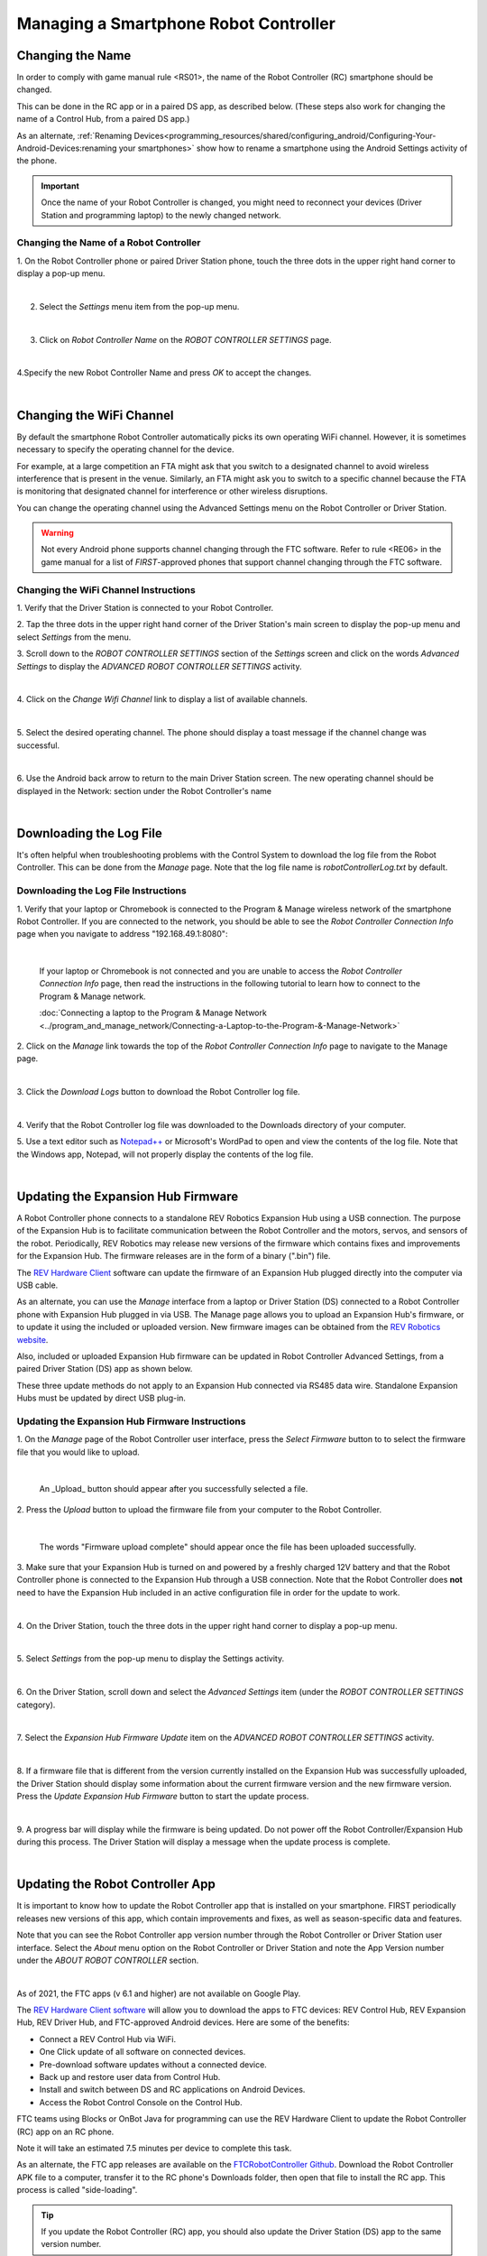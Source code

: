 Managing a Smartphone Robot Controller
======================================

Changing the Name
~~~~~~~~~~~~~~~~~

In order to comply with game manual rule <RS01>, the name of the Robot
Controller (RC) smartphone should be changed.

This can be done in the RC app or in a paired DS app, as described
below. (These steps also work for changing the name of a Control Hub,
from a paired DS app.)

As an alternate, :ref:`Renaming Devices<programming_resources/shared/configuring_android/Configuring-Your-Android-Devices:renaming your smartphones>` show how to rename a smartphone using the Android Settings activity of the phone.

.. important:: Once the name of your Robot Controller is changed,
   you might need to reconnect your devices (Driver Station and programming
   laptop) to the newly changed network.

Changing the Name of a Robot Controller
---------------------------------------

1. On the Robot Controller phone or paired Driver Station phone,
touch the three dots in the upper right hand corner to display a
pop-up menu.

.. image:: images/touchThreeDots.jpg
   :align: center

|

2. Select the *Settings* menu item from the pop-up menu.

.. image:: images/selectSettings.jpg
   :align: center

|

3. Click on *Robot Controller Name* on the *ROBOT CONTROLLER SETTINGS* page.

.. image:: images/clickRobotControllerName.jpg
   :align: center

|

4.Specify the new Robot Controller Name and press *OK* to accept the changes.

.. image:: images/specifyNewRobotControllerName.jpg
   :align: center

|

Changing the WiFi Channel
~~~~~~~~~~~~~~~~~~~~~~~~~

By default the smartphone Robot Controller automatically picks its own
operating WiFi channel. However, it is sometimes necessary to specify
the operating channel for the device.

For example, at a large competition an FTA might ask that you switch to
a designated channel to avoid wireless interference that is present in
the venue. Similarly, an FTA might ask you to switch to a specific
channel because the FTA is monitoring that designated channel for
interference or other wireless disruptions.

You can change the operating channel using the Advanced Settings menu on
the Robot Controller or Driver Station.

.. warning:: Not every Android phone supports channel changing
   through the FTC software. Refer to rule <RE06> in the game manual for a
   list of *FIRST*-approved phones that support channel changing through
   the FTC software.

Changing the WiFi Channel Instructions
--------------------------------------

1. Verify that the Driver Station is connected to your Robot
Controller.

2. Tap the three dots in the upper right hand corner of the Driver
Station's main screen to display the pop-up menu and select
*Settings* from the menu.

3. Scroll down to the *ROBOT CONTROLLER SETTINGS* section of the
*Settings* screen and click on the words *Advanced Settings* to
display the *ADVANCED ROBOT CONTROLLER SETTINGS* activity.

.. image:: images/clickAdvancedSettings.jpg
   :align: center

|

4. Click on the *Change Wifi Channel* link to display a list of
available channels.

.. image:: images/clickChangeWifiChannel.jpg
   :align: center

|

5. Select the desired operating channel. The phone should display a
toast message if the channel change was successful.

.. image:: images/successChangeWifiChannel.jpg
   :align: center

|

6. Use the Android back arrow to return to the main Driver Station
screen. The new operating channel should be displayed in the
Network: section under the Robot Controller's name

.. image:: images/operatingWifiChannel.jpg
   :align: center

|


Downloading the Log File
~~~~~~~~~~~~~~~~~~~~~~~~

It's often helpful when troubleshooting problems with the Control System
to download the log file from the Robot Controller. This can be done
from the *Manage* page. Note that the log file name is
*robotControllerLog.txt* by default.

Downloading the Log File Instructions
-------------------------------------

1. Verify that your laptop or Chromebook is connected to the Program
& Manage wireless network of the smartphone Robot Controller. If you
are connected to the network, you should be able to see the *Robot
Controller Connection Info* page when you navigate to address
"192.168.49.1:8080":

.. image:: images/RCConnectionInfoPage.jpg
   :align: center

|

   If your laptop or Chromebook is not connected and you are unable to access the *Robot Controller Connection Info* page, then read the instructions in the following tutorial to learn how to connect to the Program & Manage network.

   :doc:`Connecting a laptop to the Program & Manage Network <../program_and_manage_network/Connecting-a-Laptop-to-the-Program-&-Manage-Network>`

2. Click on the *Manage* link towards the top of the *Robot 
Controller Connection Info* page to navigate to the Manage page.

.. image:: images/manageLink.jpg
   :align: center

|

3. Click the *Download Logs* button to download the Robot Controller
log file.

.. image:: images/downloadLogs.jpg
   :align: center

|

4. Verify that the Robot Controller log file was downloaded to the
Downloads directory of your computer.


5. Use a text editor such as
`Notepad++ <https://notepad-plus-plus.org/>`__ or Microsoft's WordPad
to open and view the contents of the log file. Note that the Windows
app, Notepad, will not properly display the contents of the log file.

.. image:: images/notepadplusplus.jpg
   :align: center

|


Updating the Expansion Hub Firmware
~~~~~~~~~~~~~~~~~~~~~~~~~~~~~~~~~~~

A Robot Controller phone connects to a standalone REV Robotics Expansion
Hub using a USB connection. The purpose of the Expansion Hub is to
facilitate communication between the Robot Controller and the motors,
servos, and sensors of the robot. Periodically, REV Robotics may release
new versions of the firmware which contains fixes and improvements for
the Expansion Hub. The firmware releases are in the form of a binary
(".bin") file.

The `REV Hardware Client <https://docs.revrobotics.com/rev-hardware-client/>`__
software can update the firmware of an Expansion Hub plugged directly
into the computer via USB cable.

As an alternate, you can use the *Manage* interface from a laptop or
Driver Station (DS) connected to a Robot Controller phone with Expansion
Hub plugged in via USB. The Manage page allows you to upload an
Expansion Hub's firmware, or to update it using the included or uploaded
version. New firmware images can be obtained from the 
`REV Robotics website <https://www.revrobotics.com/software/>`__.

Also, included or uploaded Expansion Hub firmware can be updated in
Robot Controller Advanced Settings, from a paired Driver Station (DS)
app as shown below.

These three update methods do not apply to an Expansion Hub connected
via RS485 data wire. Standalone Expansion Hubs must be updated by direct
USB plug-in.

Updating the Expansion Hub Firmware Instructions
------------------------------------------------

1. On the *Manage* page of the Robot Controller user interface, press 
the *Select Firmware* button to to select the firmware file that you  
would like to upload.                                                 

.. image:: images/selectFirmwareFile.jpg
   :align: center

|

   An _Upload_ button should appear after you successfully selected a file.

2. Press the *Upload* button to upload the firmware file from your    
computer to the Robot Controller.                                     

.. image:: images/uploadFirmwareFile.jpg
   :align: center

|

   The words "Firmware upload complete" should appear once the file has been uploaded successfully.

3. Make sure that your Expansion Hub is turned on and powered by a    
freshly charged 12V battery and that the Robot Controller phone is    
connected to the Expansion Hub through a USB connection. Note that    
the Robot Controller does **not** need to have the Expansion Hub      
included in an active configuration file in order for the update to   
work.                                                                 

.. image:: images/ConfiguringHardwareStep4.jpg
   :align: center

|

4. On the Driver Station, touch the three dots in the upper right     
hand corner to display a pop-up menu.                                 

.. image:: images/touchThreeDots.jpg
   :align: center

|

5. Select *Settings* from the pop-up menu to display the Settings     
activity.                                                             

.. image:: images/touchSettings.jpg
   :align: center

|

6. On the Driver Station, scroll down and select the *Advanced        
Settings* item (under the *ROBOT CONTROLLER SETTINGS* category).      

.. image:: images/selectAdvancedSettings.jpg
   :align: center

|

7. Select the *Expansion Hub Firmware Update* item on the *ADVANCED   
ROBOT CONTROLLER SETTINGS* activity.                                  

.. image:: images/selectExpansionHubFirmwareUpdate.jpg
   :align: center

|

8. If a firmware file that is different from the version currently    
installed on the Expansion Hub was successfully uploaded, the Driver  
Station should display some information about the current firmware    
version and the new firmware version. Press the *Update Expansion Hub 
Firmware* button to start the update process.                         

.. image:: images/pressUpdateExpansionHubFirmwareButton.jpg
   :align: center

|

9. A progress bar will display while the firmware is being updated.   
Do not power off the Robot Controller/Expansion Hub during this       
process. The Driver Station will display a message when the update    
process is complete.                                                  

.. image:: images/dsUpdateComplete.jpg
   :align: center

|


Updating the Robot Controller App
~~~~~~~~~~~~~~~~~~~~~~~~~~~~~~~~~

It is important to know how to update the Robot Controller app that is
installed on your smartphone. FIRST periodically releases new versions
of this app, which contain improvements and fixes, as well as
season-specific data and features.

Note that you can see the Robot Controller app version number through
the Robot Controller or Driver Station user interface. Select the
*About* menu option on the Robot Controller or Driver Station and note
the App Version number under the *ABOUT ROBOT CONTROLLER* section.

.. image:: images/aboutRobotController.jpg
   :align: center

|

As of 2021, the FTC apps (v 6.1 and higher) are not available on Google
Play.

The `REV Hardware Client software <https://docs.revrobotics.com/rev-hardware-client/>`__
will allow you to download the apps to FTC devices: REV Control Hub, REV
Expansion Hub, REV Driver Hub, and FTC-approved Android devices. Here
are some of the benefits: 

*  Connect a REV Control Hub via WiFi. 
*  One Click update of all software on connected devices. 
*  Pre-download software updates without a connected device. 
*  Back up and restore user data from Control Hub. 
*  Install and switch between DS and RC applications on Android Devices. 
*  Access the Robot Control Console on the Control Hub.

FTC teams using Blocks or OnBot Java for programming can use the REV
Hardware Client to update the Robot Controller (RC) app on an RC phone.

Note it will take an estimated 7.5 minutes per device to complete this
task.

As an alternate, the FTC app releases are available on the
`FTCRobotController
Github <https://github.com/FIRST-Tech-Challenge/FtcRobotController/releases>`__.
Download the Robot Controller APK file to a computer, transfer it to the
RC phone's Downloads folder, then open that file to install the RC app.
This process is called "side-loading".

.. tip:: If you update the Robot Controller (RC) app, you
   should also update the Driver Station (DS) app to the same version
   number.

.. important:: Teams using Android Studio should not update the RC
   app with the REV Hardware Client or by side-loading. Instead, by
   updating to the newest version of the FTC Android Studio project folder,
   you will update the Robot Controller app when you build the project and
   install it on your RC device. You can download the newest version of the
   project folder
   `here <https://github.com/FIRST-Tech-Challenge/FtcRobotController>`__.

Uploading a Custom Webcam Calibration File
~~~~~~~~~~~~~~~~~~~~~~~~~~~~~~~~~~~~~~~~~~

The Robot Controller app has built-in calibration information for a
variety of commonly available webcams. Users can also create their own
custom calibration files and then upload these files to a Control Hub.

A commented example of what the contents of a calibration file should
look like can be found in a file called *teamwebcamcalibrations.xml*,
which is included with the FTC Android Studio project folder. 
This example calibration file can be found
`here <https://github.com/FIRST-Tech-Challenge/FtcRobotController/blob/master/TeamCode/src/main/res/xml/teamwebcamcalibrations.xml>`__.

Uploading a Custom Webcam Calibration File Instructions
-------------------------------------------------------

1. On the *Manage* page, click on the *Select Webcam Calibration File* button to select the calibration file.

.. image:: images/selectWebcamCalibrationFile.jpg
   :align: center

|

   An *Upload* button should appear if a file was successfully selected.

2. Click on the *Upload* button to upload the selected file. If the upload was successful, then the *Manage* page will display a message indicating that the upload has completed.

.. image:: images/uploadWebcamCalibrationFileComplete.jpg
   :align: center

|
